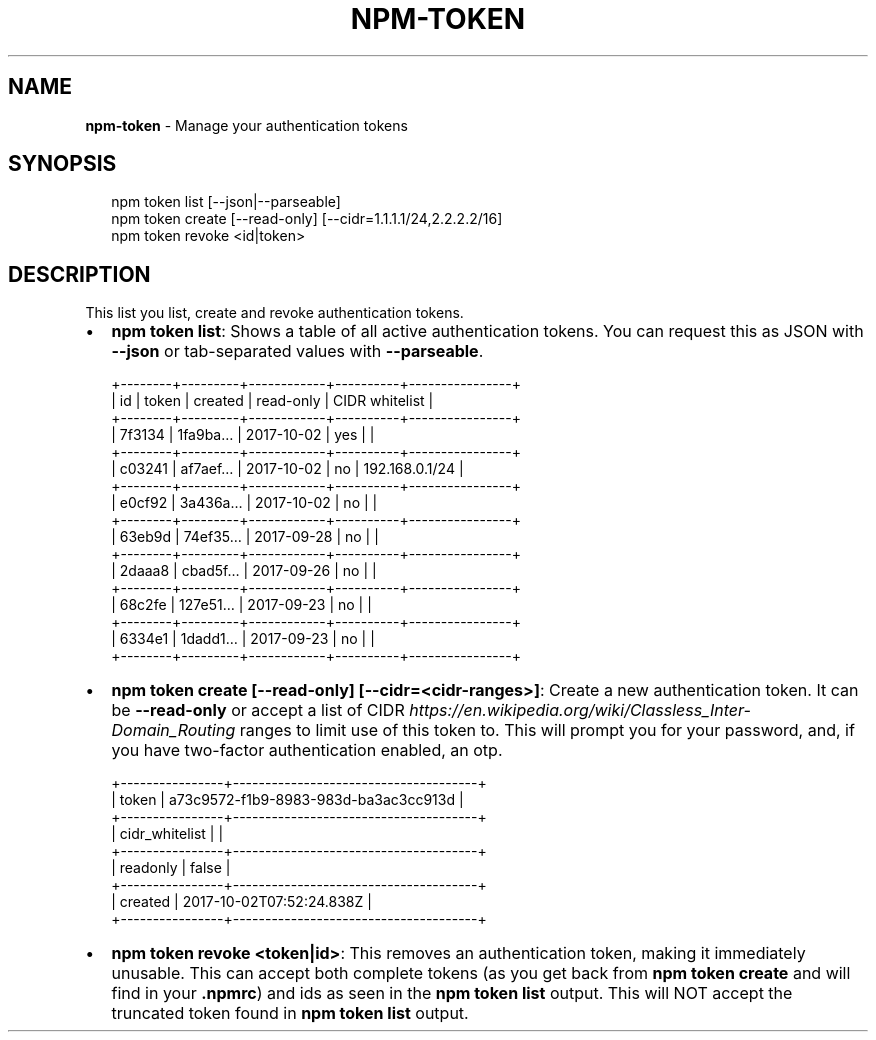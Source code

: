 .TH "NPM\-TOKEN" "1" "August 2018" "" ""
.SH "NAME"
\fBnpm-token\fR \- Manage your authentication tokens
.SH SYNOPSIS
.P
.RS 2
.nf
npm token list [\-\-json|\-\-parseable]
npm token create [\-\-read\-only] [\-\-cidr=1\.1\.1\.1/24,2\.2\.2\.2/16]
npm token revoke <id|token>
.fi
.RE
.SH DESCRIPTION
.P
This list you list, create and revoke authentication tokens\.
.RS 0
.IP \(bu 2
\fBnpm token list\fP:
Shows a table of all active authentication tokens\. You can request this as
JSON with \fB\-\-json\fP or tab\-separated values with \fB\-\-parseable\fP\|\.
.P
.RS 2
.nf
+\-\-\-\-\-\-\-\-+\-\-\-\-\-\-\-\-\-+\-\-\-\-\-\-\-\-\-\-\-\-+\-\-\-\-\-\-\-\-\-\-+\-\-\-\-\-\-\-\-\-\-\-\-\-\-\-\-+
| id     | token   | created    | read\-only | CIDR whitelist |
+\-\-\-\-\-\-\-\-+\-\-\-\-\-\-\-\-\-+\-\-\-\-\-\-\-\-\-\-\-\-+\-\-\-\-\-\-\-\-\-\-+\-\-\-\-\-\-\-\-\-\-\-\-\-\-\-\-+
| 7f3134 | 1fa9ba… | 2017\-10\-02 | yes      |                |
+\-\-\-\-\-\-\-\-+\-\-\-\-\-\-\-\-\-+\-\-\-\-\-\-\-\-\-\-\-\-+\-\-\-\-\-\-\-\-\-\-+\-\-\-\-\-\-\-\-\-\-\-\-\-\-\-\-+
| c03241 | af7aef… | 2017\-10\-02 | no       | 192\.168\.0\.1/24 |
+\-\-\-\-\-\-\-\-+\-\-\-\-\-\-\-\-\-+\-\-\-\-\-\-\-\-\-\-\-\-+\-\-\-\-\-\-\-\-\-\-+\-\-\-\-\-\-\-\-\-\-\-\-\-\-\-\-+
| e0cf92 | 3a436a… | 2017\-10\-02 | no       |                |
+\-\-\-\-\-\-\-\-+\-\-\-\-\-\-\-\-\-+\-\-\-\-\-\-\-\-\-\-\-\-+\-\-\-\-\-\-\-\-\-\-+\-\-\-\-\-\-\-\-\-\-\-\-\-\-\-\-+
| 63eb9d | 74ef35… | 2017\-09\-28 | no       |                |
+\-\-\-\-\-\-\-\-+\-\-\-\-\-\-\-\-\-+\-\-\-\-\-\-\-\-\-\-\-\-+\-\-\-\-\-\-\-\-\-\-+\-\-\-\-\-\-\-\-\-\-\-\-\-\-\-\-+
| 2daaa8 | cbad5f… | 2017\-09\-26 | no       |                |
+\-\-\-\-\-\-\-\-+\-\-\-\-\-\-\-\-\-+\-\-\-\-\-\-\-\-\-\-\-\-+\-\-\-\-\-\-\-\-\-\-+\-\-\-\-\-\-\-\-\-\-\-\-\-\-\-\-+
| 68c2fe | 127e51… | 2017\-09\-23 | no       |                |
+\-\-\-\-\-\-\-\-+\-\-\-\-\-\-\-\-\-+\-\-\-\-\-\-\-\-\-\-\-\-+\-\-\-\-\-\-\-\-\-\-+\-\-\-\-\-\-\-\-\-\-\-\-\-\-\-\-+
| 6334e1 | 1dadd1… | 2017\-09\-23 | no       |                |
+\-\-\-\-\-\-\-\-+\-\-\-\-\-\-\-\-\-+\-\-\-\-\-\-\-\-\-\-\-\-+\-\-\-\-\-\-\-\-\-\-+\-\-\-\-\-\-\-\-\-\-\-\-\-\-\-\-+
.fi
.RE
.IP \(bu 2
\fBnpm token create [\-\-read\-only] [\-\-cidr=<cidr\-ranges>]\fP:
Create a new authentication token\. It can be \fB\-\-read\-only\fP or accept a list of
CIDR \fIhttps://en\.wikipedia\.org/wiki/Classless_Inter\-Domain_Routing\fR ranges to
limit use of this token to\. This will prompt you for your password, and, if you have
two\-factor authentication enabled, an otp\.

.RE
.P
.RS 2
.nf
+\-\-\-\-\-\-\-\-\-\-\-\-\-\-\-\-+\-\-\-\-\-\-\-\-\-\-\-\-\-\-\-\-\-\-\-\-\-\-\-\-\-\-\-\-\-\-\-\-\-\-\-\-\-\-+
| token          | a73c9572\-f1b9\-8983\-983d\-ba3ac3cc913d |
+\-\-\-\-\-\-\-\-\-\-\-\-\-\-\-\-+\-\-\-\-\-\-\-\-\-\-\-\-\-\-\-\-\-\-\-\-\-\-\-\-\-\-\-\-\-\-\-\-\-\-\-\-\-\-+
| cidr_whitelist |                                      |
+\-\-\-\-\-\-\-\-\-\-\-\-\-\-\-\-+\-\-\-\-\-\-\-\-\-\-\-\-\-\-\-\-\-\-\-\-\-\-\-\-\-\-\-\-\-\-\-\-\-\-\-\-\-\-+
| readonly       | false                                |
+\-\-\-\-\-\-\-\-\-\-\-\-\-\-\-\-+\-\-\-\-\-\-\-\-\-\-\-\-\-\-\-\-\-\-\-\-\-\-\-\-\-\-\-\-\-\-\-\-\-\-\-\-\-\-+
| created        | 2017\-10\-02T07:52:24\.838Z             |
+\-\-\-\-\-\-\-\-\-\-\-\-\-\-\-\-+\-\-\-\-\-\-\-\-\-\-\-\-\-\-\-\-\-\-\-\-\-\-\-\-\-\-\-\-\-\-\-\-\-\-\-\-\-\-+
.fi
.RE
.RS 0
.IP \(bu 2
\fBnpm token revoke <token|id>\fP:
This removes an authentication token, making it immediately unusable\. This can accept
both complete tokens (as you get back from \fBnpm token create\fP and will
find in your \fB\|\.npmrc\fP) and ids as seen in the \fBnpm token list\fP output\.
This will NOT accept the truncated token found in \fBnpm token list\fP output\.

.RE
